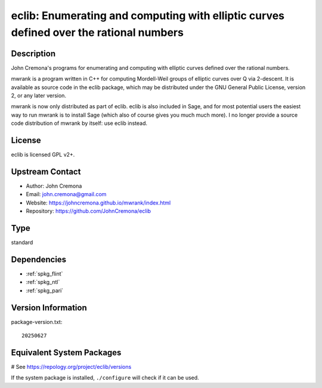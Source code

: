 .. _spkg_eclib:

eclib: Enumerating and computing with elliptic curves defined over the rational numbers
=======================================================================================

Description
-----------

John Cremona's programs for enumerating and computing with elliptic curves
defined over the rational numbers.

mwrank is a program written in C++ for computing Mordell-Weil groups of
elliptic curves over Q via 2-descent. It is available as source code in
the eclib package, which may be distributed under the GNU General Public
License, version 2, or any later version.

mwrank is now only distributed as part of eclib. eclib is also included
in Sage, and for most potential users the easiest way to run mwrank is
to install Sage (which also of course gives you much much more). I no
longer provide a source code distribution of mwrank by itself: use eclib
instead.

License
-------

eclib is licensed GPL v2+.


Upstream Contact
----------------

-  Author: John Cremona
-  Email: john.cremona@gmail.com
-  Website:
   https://johncremona.github.io/mwrank/index.html
-  Repository: https://github.com/JohnCremona/eclib


Type
----

standard


Dependencies
------------

- :ref:`spkg_flint`
- :ref:`spkg_ntl`
- :ref:`spkg_pari`

Version Information
-------------------

package-version.txt::

    20250627

Equivalent System Packages
--------------------------

.. tab:: Arch Linux:

   .. CODE-BLOCK:: bash

       $ sudo pacman -S eclib

.. tab:: conda-forge:

   .. CODE-BLOCK:: bash

       $ conda install eclib

.. tab:: Debian/Ubuntu:

   .. CODE-BLOCK:: bash

       $ sudo apt-get install libec-dev eclib-tools

.. tab:: Fedora/Redhat/CentOS:

   .. CODE-BLOCK:: bash

       $ sudo dnf install eclib eclib-devel

.. tab:: FreeBSD:

   .. CODE-BLOCK:: bash

       $ sudo pkg install math/eclib

.. tab:: Gentoo Linux:

   .. CODE-BLOCK:: bash

       $ sudo emerge sci-mathematics/eclib\[flint\]

.. tab:: Nixpkgs:

   .. CODE-BLOCK:: bash

       $ nix-env -f \'\<nixpkgs\>\' --install --attr eclib

.. tab:: Void Linux:

   .. CODE-BLOCK:: bash

       $ sudo xbps-install eclib-devel

# See https://repology.org/project/eclib/versions

If the system package is installed, ``./configure`` will check if it can be used.
